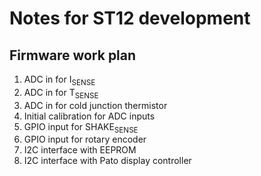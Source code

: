 * Notes for ST12 development

** Firmware work plan

  1. ADC in for I_SENSE
  2. ADC in for T_SENSE
  3. ADC in for cold junction thermistor
  4. Initial calibration for ADC inputs
  5. GPIO input for SHAKE_SENSE
  6. GPIO input for rotary encoder
  7. I2C interface with EEPROM
  8. I2C interface with Pato display controller
   
